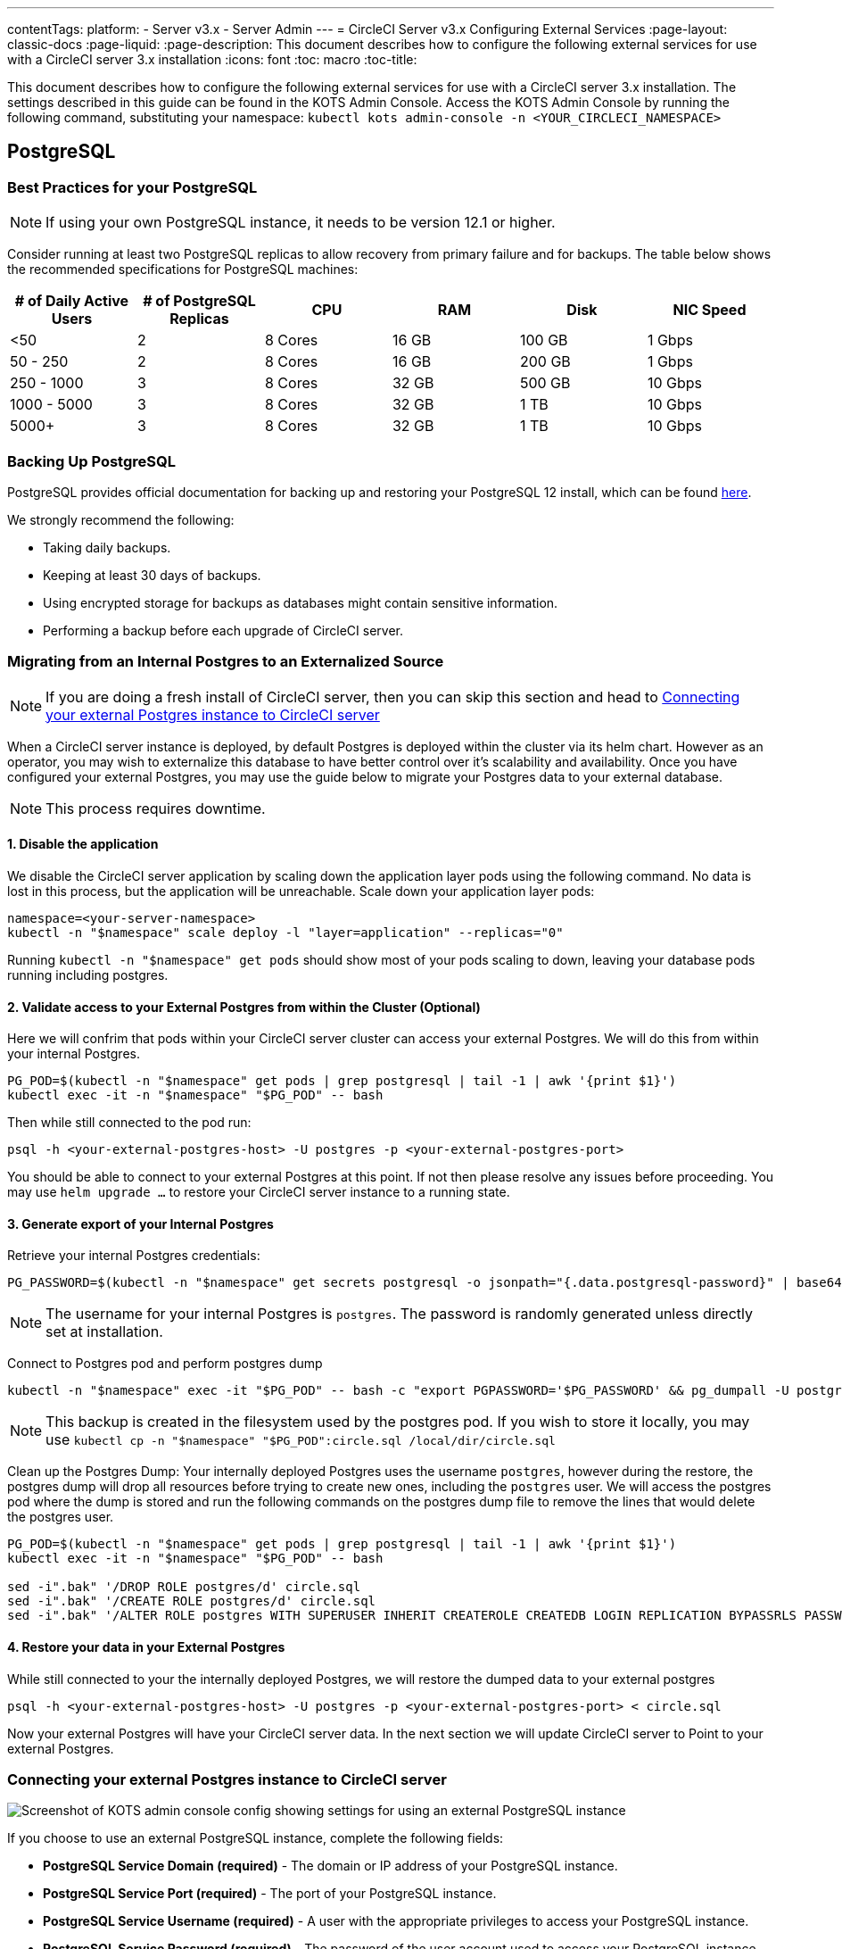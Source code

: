 ---
contentTags: 
  platform:
  - Server v3.x
  - Server Admin
---
= CircleCI Server v3.x Configuring External Services
:page-layout: classic-docs
:page-liquid:
:page-description: This document describes how to configure the following external services for use with a CircleCI server 3.x installation
:icons: font
:toc: macro
:toc-title:

This document describes how to configure the following external services for use with a CircleCI server 3.x installation. The settings described in this guide can be found in the KOTS Admin Console. Access the KOTS Admin Console by running the following command, substituting your namespace: `kubectl kots admin-console -n <YOUR_CIRCLECI_NAMESPACE>`

toc::[]

== PostgreSQL

=== Best Practices for your PostgreSQL

NOTE: If using your own PostgreSQL instance, it needs to be version 12.1 or higher. 

Consider running at least two PostgreSQL replicas to allow recovery from primary failure and for backups. The table below shows the recommended specifications for PostgreSQL machines:

[.table.table-striped]
[cols=6*, options="header", stripes=even]
|===
|# of Daily Active Users
|# of PostgreSQL Replicas 
|CPU   
|RAM  
|Disk  
|NIC Speed 

|<50                    
|2                         
|8 Cores
|16 GB 
|100 GB 
| 1 Gbps

|50 - 250               
|2                         
|8 Cores
|16 GB 
|200 GB 
|1 Gbps

|250 - 1000             
|3                         
|8 Cores
|32 GB 
|500 GB 
|10 Gbps

|1000 - 5000            
|3                         
|8 Cores
|32 GB 
|1 TB   
|10 Gbps

|5000+                  
|3                         
|8 Cores
|32 GB 
|1 TB   
|10 Gbps
|===

=== Backing Up PostgreSQL
PostgreSQL provides official documentation for backing up and restoring your PostgreSQL 12 install, which can be found https://www.postgresql.org/docs/12/backup.html[here].

We strongly recommend the following:

* Taking daily backups.
* Keeping at least 30 days of backups.
* Using encrypted storage for backups as databases might contain sensitive information.
* Performing a backup before each upgrade of CircleCI server.

[#migrating-from-internal-postgres]
=== Migrating from an Internal Postgres to an Externalized Source

NOTE: If you are doing a fresh install of CircleCI server, then you can skip this section and head to <<connecting-your-external-postgres>>

When a CircleCI server instance is deployed, by default Postgres is deployed within the cluster via its helm chart. However as an operator, you may wish to externalize this database to have better control over it's scalability and availability. Once you have configured your external Postgres, you may use the guide below to migrate your Postgres data to your external database.

NOTE: This process requires downtime.

==== 1. Disable the application
We disable the CircleCI server application by scaling down the application layer pods using the following command. No data is lost in this process, but the application will be unreachable.
Scale down your application layer pods:

[source,shell]
----
namespace=<your-server-namespace>
kubectl -n "$namespace" scale deploy -l "layer=application" --replicas="0"
----

Running `kubectl -n "$namespace" get pods` should show most of your pods scaling to down, leaving your database pods running including postgres.

==== 2. Validate access to your External Postgres from within the Cluster (Optional)
Here we will confrim that pods within your CircleCI server cluster can access your external Postgres. We will do this from within your internal Postgres.

[source,shell]
----
PG_POD=$(kubectl -n "$namespace" get pods | grep postgresql | tail -1 | awk '{print $1}')
kubectl exec -it -n "$namespace" "$PG_POD" -- bash
----

Then while still connected to the pod run:
[source,shell]
----
psql -h <your-external-postgres-host> -U postgres -p <your-external-postgres-port>
----

You should be able to connect to your external Postgres at this point. If not then please resolve any issues before proceeding. 
You may use `helm upgrade ...` to restore your CircleCI server instance to a running state.

==== 3. Generate export of your Internal Postgres
Retrieve your internal Postgres credentials:

[source,shell]
----
PG_PASSWORD=$(kubectl -n "$namespace" get secrets postgresql -o jsonpath="{.data.postgresql-password}" | base64 --decode)
----

NOTE: The username for your internal Postgres is `postgres`. The password is randomly generated unless directly set at installation.

Connect to Postgres pod and perform postgres dump
[source,shell]
----
kubectl -n "$namespace" exec -it "$PG_POD" -- bash -c "export PGPASSWORD='$PG_PASSWORD' && pg_dumpall -U postgres -c" > circle.sql
----

NOTE: This backup is created in the filesystem used by the postgres pod. If you wish to store it locally, you may use `kubectl cp -n "$namespace" "$PG_POD":circle.sql /local/dir/circle.sql`

Clean up the Postgres Dump:
Your internally deployed Postgres uses the username `postgres`, however during the restore, the postgres dump will drop all resources before trying to create new ones, including the `postgres` user.
We will access the postgres pod where the dump is stored and run the following commands on the postgres dump file to remove the lines that would delete the postgres user.

[source,shell]
----
PG_POD=$(kubectl -n "$namespace" get pods | grep postgresql | tail -1 | awk '{print $1}')
kubectl exec -it -n "$namespace" "$PG_POD" -- bash

sed -i".bak" '/DROP ROLE postgres/d' circle.sql
sed -i".bak" '/CREATE ROLE postgres/d' circle.sql
sed -i".bak" '/ALTER ROLE postgres WITH SUPERUSER INHERIT CREATEROLE CREATEDB LOGIN REPLICATION BYPASSRLS PASSWORD/d' circle.sql
----


==== 4. Restore your data in your External Postgres
While still connected to your the internally deployed Postgres, we will restore the dumped data to your external postgres

[source,shell]
----
psql -h <your-external-postgres-host> -U postgres -p <your-external-postgres-port> < circle.sql
----

Now your external Postgres will have your CircleCI server data. In the next section we will update CircleCI server to Point to your external Postgres.

[#connecting-your-external-postgres]
=== Connecting your external Postgres instance to CircleCI server [[connecting-your-external-postgres]]
image::server-3-external-postgres.png[Screenshot of KOTS admin console config showing settings for using an external PostgreSQL instance]

If you choose to use an external PostgreSQL instance, complete the following fields: 

* *PostgreSQL Service Domain (required)* - The domain or IP address of your PostgreSQL instance. 

* *PostgreSQL Service Port (required)* - The port of your PostgreSQL instance. 

* *PostgreSQL Service Username (required)* - A user with the appropriate privileges to access your PostgreSQL instance. 

* *PostgreSQL Service Password (required)* - The password of the user account used to access your PostgreSQL instance.

Once you apply your changes in KOTS admin, your CircleCI server instance will be restored with pods running as before.


== MongoDB

NOTE: If using your own MongoDB instance, it needs to be version 3.6 or higher. 

[#migrating-from-internal-mongodb]
=== Migrating from an Internal MongoDB to an Externalized Source

NOTE: If you are doing a fresh install of CircleCI server, then you can skip this section and head to <<connecting-your-external-mongodb>>

When a CircleCI server instance deployed, MongoDB is deployed internally by default via its helm chart. However as an operator, you may wish to externalize this database to have better control over it's scalability and availability. Once you have configured your external MongoDB, you may use the guide below to migrate your MongoDB data to your external database.

NOTE: This process requires downtime.

==== 1. Disable the application
We disable the CircleCI server application by scaling down the application layer pods using the following command. No Data is lost in this process, but the application will be unreachable.
Scale down your application layer pods:

[source,shell]
----
namespace=<your-server-namespace>
kubectl -n "$namespace" scale deploy -l "layer=application" --replicas="0"
----

Running `kubectl -n "$namespace" get pods` should show most of your pods scaling to down, leaving your database pods running including MongoDB.

==== 2. Validate access to your External MongoDB from within the Cluster (Optional)
Here we will confrim that pods within your CircleCI server cluster can access your external MongoDB. We will do this from within your internal MongoDB's pod.

[source,shell]
----
MONGO_POD="mongodb-0"
kubectl exec -it -n "$namespace" "$MONGO_POD" -- bash
----

Then while still connected to the pod run:
[source,shell]
----
mongo --username <username> --password --authenticationDatabase admin --host <external-mongodb-host> --port <external-mongodb-port>
----

You should be able to connect to your external MongoDB at this point. If not then please resolve any issues before proceeding. 
You may use `helm upgrade ...` to restore your CircleCI server instance to a running state.

==== 3. Generate export of your Internal MongoDB
Retrieve your internal MongoDB credentials:

[source,shell]
----
MONGO_POD="mongodb-0"
MONGODB_USERNAME="root"
MONGODB_PASSWORD=$(kubectl -n "$namespace" get secrets mongodb -o jsonpath="{.data.mongodb-root-password}" | base64 --decode)
----

Then create a backup directory in your MongoDB pod:
[source,shell]
----
kubectl -n "$namespace" exec "$MONGO_POD" -- mkdir -p /tmp/backups/
----

Generate a MongoDB database dump to the backup directory you just created:
[source,shell]
----
kubectl -n "$namespace" exec -it "$MONGO_POD" -- bash -c "mongodump -u '$MONGODB_USERNAME' -p '$MONGODB_PASSWORD' --authenticationDatabase admin --db=circle_ghe --out=/tmp/backups/"
----

==== 4. Restore your data in your External MongoDB
We can now use the generated MongoDB backup to restore the data to your external MongoDB:
[source,shell]
----
kubectl -n "$namespace" exec "$MONGO_POD" -- mongorestore --drop -u "$MONGODB_USERNAME" -p "$MONGODB_PASSWORD" --authenticationDatabase admin /tmp/backups/circle_ghe;
----

Now your external MongoDB will have your CircleCI Server data. In the next section we will update CircleCI server to point to your external MongoDB.

[#connecting-your-external-mongodb]
=== Connecting your external MongoDB instance to CircleCI server [[connecting-your-external-mongodb]]
image::server-3-external-mongo.png[Screenshot of KOTS admin console config showing settings for using an external MongoDB instance]

If you choose to use an external MongoDB instance, complete the following fields: 

* *MongoDB connection host(s) or IP(s) (required)* - 
The hostname or IP of your MongoDB instance. Specifying a port using a colon and multiple hosts for sharded instances are both supported.

* *Use SSL for connection to MongoDB (required)* - 
Whether to use SSL when connecting to your external MongoDB instance.

* *Allow insecure TLS connections (required)* - 
If you use a self-signed certificate or one signed by a custom CA, you will need to enable this setting. However, this is an insecure setting and you should use a TLS certificate signed by a valid CA, if you can.

* *MongoDB user (required)* - 
The username for the account to use. This account should have the dbAdmin role.

* *MongoDB password (required)* - 
The password for the account to use.

* *MongoDB authentication source database (required)* - 
The database that holds the account information, usually admin.

* *MongoDB authentication mechanism (required)* - 
The authentication mechanism to use, usually SCRAM-SHA-1.

* *Additional connection options (optional)* - 
Any other connection options you would like to use. This needs to be formatted as a query string (`key=value` pairs, separated by `&`. Special characters must be URL encoded). See the link:https://docs.mongodb.com/v3.6/reference/connection-string/[MongoDB docs] for available options.

Once you apply your changes in KOTS admin, your CircleCI Server instance will be restored with pods running as before.

== Vault

.External Vault
image::server-3-external-vault.png[Screenshot of KOTS Admin Console config showing settings for using an external Vault instance]

If you choose to use an external Vault instance, complete the following fields:  

* *URL* - The URL to your Vault service.

* *Transit Path* - Your Vault secrets transit path.

* *Token* - The access token for vault.